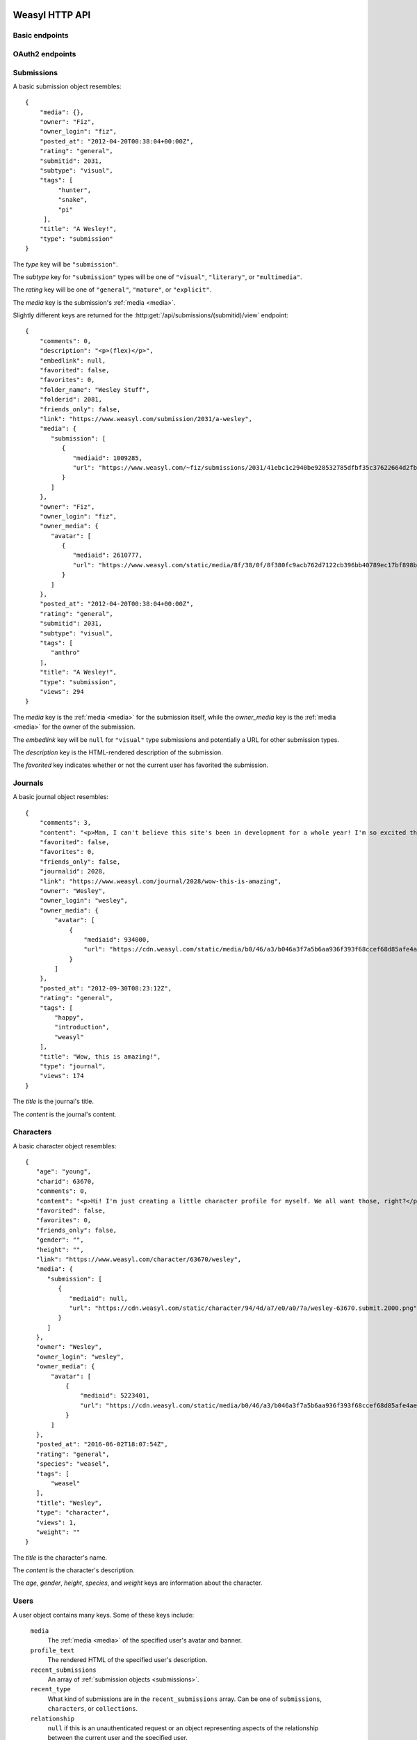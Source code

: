 Weasyl HTTP API
===============


Basic endpoints
---------------


.. http:get:: /api/version(.format)

   The current version of Weasyl, in some specified format. The format can be
   one of ``.json`` or ``.txt``, or omitted for JSON by default. For example::

     {"short_sha": "deadbeef"}


.. http:get:: /api/whoami

   The currently logged-in user, as JSON. For example::

     {"login": "weykent", "userid": 5756}

   If there is no current user, the response will be a :http:statuscode:`401`.


.. http:get:: /api/useravatar

   A user's avatar.

   :query username: The user's :term:`login name`.

   The result will resemble::

     {"avatar": "https://www.weasyl.com/static/user/66/42/8d/0a/3f/8c/5756/avatar.png"}

   Users without an avatar will get the default avatar icon back.


.. http:get:: /api/submissions/frontpage

   A list of submissions from the front page, respecting the current user's
   browsing settings.

   :query since: An :term:`ISO 8601 timestamp`. If specified, only submissions
      posted after this time will be returned.

   :query count: If specified, no more than this many submissions will be
      returned.

   This will return at most 100 submissions. If *count* is more than 100, at
   most 100 submissions will be returned. It is possible to receive less than
   *count* submissions back if too many submissions are filtered by the user's
   e.g. tag filters.

   The result will be a JSON array of :ref:`submission objects <submissions>`.


.. http:get:: /api/submissions/(submitid)/view

   View a particular submission by its ``submitid``.

   :query anyway: If omitted, the current user's tag filters may cause an error
      to be returned instead of a submission object. If specified as any
      non-empty string, tag filters will be ignored.

   :query increment_views: If omitted, the view count will not be incremented
      for the specified submission. If specified as any non-empty string while
      :ref:`authenticated <authentication>`, the view count may be increased.

   The result will be a JSON :ref:`submission object <submissions>`.

.. http:get:: /api/journals/(journalid)/view

   View a particular journal by its ``journalid``.

   :query anyway: If omitted, the current user's tag filters may cause an error
      to be returned instead of a journal object. If specified as any non-empty
      string, tag filters will be ignored.

   :query increment_views: If omitted, the view count will not be incremented
      for the specific journal. If specified as any non-empty string while
      :ref:`authenticated <authentication>`, the view count may be increased.

   The result will be a JSON :ref:`journal object <journals>`.

.. http:get:: /api/characters/(charid)/view

   View a particular journal by its ``charid``.

   :query anyway: If omitted, the current user's tag filters may cause an error
      to be returned instead of a character object. If specified as any non-empty
      string, tag filters will be ignored.

   :query increment_views: If omitted, the view count will not be incremented
      for the specific character. If specified as any non-empty string while
      :ref:`authenticated <authentication>`, the view count may be increased.

   The result will be a JSON :ref:`character object <characters>`.


.. http:get:: /api/users/(login_name)/view

   Retrieve information about a user by :term:`login name`.

   The result will be a JSON :ref:`user object <users>`.


.. http:get:: /api/users/(login_name)/gallery

   List a user's gallery by :term:`login name`.

   :query since: An :term:`ISO 8601 timestamp`. If specified, only submissions
      posted after this time will be returned.

   :query count: If specified, no more than this many submissions will be
      returned.

   :query folderid: If specified, only return submissions from the specified
      ``folderid``.

   :query backid: If specified, only return submissions with a ``submitid``
      greater than the ``backid``. This is used in pagination.

   :query nextid: If specified, only return submissions with a ``submitid``
      less than the ``nextid``. This is used in pagination.

   This will return at most 100 submissions. If *count* is more than 100, at
   most 100 submissions will be returned.

   The result will be a JSON object with three keys: *submissions*, *backid*,
   and *nextid*. *submissions* will be a JSON array of :ref:`submission objects
   <submissions>`. *backid* and *nexid* are used in :ref:`pagination
   <pagination>`.


.. http:get:: /api/messages/submissions

   List submissions in an :ref:`authenticated <authentication>` user's inbox.

   :query count: If specified, no more than this many submissions will be
      returned.

   :query backtime: If specified, only return submissions with a ``unixtime``
      greater than the ``backtime``. This is used in pagination.

   :query nexttime: If specified, only return submissions with a ``unixtime``
      less than the ``nexttime``. This is used in pagination.

   This will return at most 100 submissions. If *count* is more than 100, at
   most 100 submissions will be returned.

   The result will be a JSON object with three keys: *submissions*, *backtime*,
   and *nexttime*. *submissions* will be a JSON array of :ref:`submission
   objects <submissions>`. *backtime* and *nextime* are used in
   :ref:`pagination <pagination>`.


.. http:get:: /api/messages/summary

   List a summary of notifications for an :ref:`authenticated <authentication>`
   user. The result will be a JSON object resembling::

     {
         "comments": 0,
         "journals": 3,
         "notifications": 1,
         "submissions": 14,
         "unread_notes": 0
     }

   .. note::

      The result of this API endpoint is cached. New information is available
      only every three minutes or when a note arrives.


OAuth2 endpoints
----------------

.. http:get:: /api/oauth2/authorize

   The standard OAuth2 authorization endpoint. Currently only authorization
   code grants with callback URIs are supported.

   :query client_id: The client identifier issued to the consumer by Weasyl.

   :query redirect_uri: The callback URI the consumer provided to Weasyl before
      the *client_id* was issued.

   :query scope: Currently, only one scope is allowed: ``"wholesite"``

   :query state: A random unguessable string.

   :query response_type: Currently, only one response type is allowed:
      ``"code"``.

   On a successful authorization, the user agent will be redirected to the
   *redirect_uri* with query parameters of *code* and *state*. *code* will be a
   random string used to retrieve the authorization code grant, and *state*
   will be the same *state* as was passed originally.


.. http:post:: /api/oauth2/token

   The endpoint for fetching and refreshing OAuth2 tokens.

   :form client_secret: The client secret issued to the consumer by Weasyl.

   Other form parameters are described for authorization code grants at
   <http://tools.ietf.org/html/rfc6749#section-4.1> and for refreshing tokens
   at <http://tools.ietf.org/html/rfc6749#section-6>.

   .. note::

      Access tokens currently expire after an hour, to be sure to use the
      provided refresh token before then.


.. _submissions:

Submissions
-----------

A basic submission object resembles::

  {
      "media": {},
      "owner": "Fiz",
      "owner_login": "fiz",
      "posted_at": "2012-04-20T00:38:04+00:00Z",
      "rating": "general",
      "submitid": 2031,
      "subtype": "visual",
      "tags": [
           "hunter",
           "snake",
           "pi"
       ],
      "title": "A Wesley!",
      "type": "submission"
  }

The *type* key will be ``"submission"``.

The *subtype* key for ``"submission"`` types will be one of ``"visual"``,
``"literary"``, or ``"multimedia"``.

The *rating* key will be one of ``"general"``, ``"mature"``, or ``"explicit"``.

The *media* key is the submission's :ref:`media <media>`.

Slightly different keys are returned for the
:http:get:`/api/submissions/(submitid)/view` endpoint::

  {
      "comments": 0,
      "description": "<p>(flex)</p>",
      "embedlink": null,
      "favorited": false,
      "favorites": 0,
      "folder_name": "Wesley Stuff",
      "folderid": 2081,
      "friends_only": false,
      "link": "https://www.weasyl.com/submission/2031/a-wesley",
      "media": {
         "submission": [
            {
               "mediaid": 1009285,
               "url": "https://www.weasyl.com/~fiz/submissions/2031/41ebc1c2940be928532785dfbf35c37622664d2fbb8114c3b063df969562fc51/fiz-a-wesley.png"
            }
         ]
      },
      "owner": "Fiz",
      "owner_login": "fiz",
      "owner_media": {
         "avatar": [
            {
               "mediaid": 2610777,
               "url": "https://www.weasyl.com/static/media/8f/38/0f/8f380fc9acb762d7122cb396bb40789ec17bf898bbe832a761d6cc4b497d6e6c.png"
            }
         ]
      },
      "posted_at": "2012-04-20T00:38:04+00:00Z",
      "rating": "general",
      "submitid": 2031,
      "subtype": "visual",
      "tags": [
         "anthro"
      ],
      "title": "A Wesley!",
      "type": "submission",
      "views": 294
  }

The *media* key is the :ref:`media <media>` for the submission itself,
while the *owner_media* key is the :ref:`media <media>` for the owner of the
submission.

The *embedlink* key will be ``null`` for ``"visual"`` type submissions and
potentially a URL for other submission types.

The *description* key is the HTML-rendered description of the submission.

The *favorited* key indicates whether or not the current user has favorited
the submission.


.. _journals:

Journals
--------

A basic journal object resembles::

   {
       "comments": 3,
       "content": "<p>Man, I can't believe this site's been in development for a whole year! I'm so excited that everyone finally gets to use it, including myself! What do you all think so far?</p>",
       "favorited": false,
       "favorites": 0,
       "friends_only": false,
       "journalid": 2028,
       "link": "https://www.weasyl.com/journal/2028/wow-this-is-amazing",
       "owner": "Wesley",
       "owner_login": "wesley",
       "owner_media": {
           "avatar": [
               {
                   "mediaid": 934000,
                   "url": "https://cdn.weasyl.com/static/media/b0/46/a3/b046a3f7a5b6aa936f393f68ccef68d85afe4aeed43af415b81c41739701edde.gif"
               }
           ]
       },
       "posted_at": "2012-09-30T08:23:12Z",
       "rating": "general",
       "tags": [
           "happy",
           "introduction",
           "weasyl"
       ],
       "title": "Wow, this is amazing!",
       "type": "journal",
       "views": 174
   }

The *title* is the journal's title.

The *content* is the journal's content.


.. _characters:

Characters
----------

A basic character object resembles::

   {
      "age": "young",
      "charid": 63670,
      "comments": 0,
      "content": "<p>Hi! I'm just creating a little character profile for myself. We all want those, right?</p>",
      "favorited": false,
      "favorites": 0,
      "friends_only": false,
      "gender": "",
      "height": "",
      "link": "https://www.weasyl.com/character/63670/wesley",
      "media": {
         "submission": [
            {
               "mediaid": null,
               "url": "https://cdn.weasyl.com/static/character/94/4d/a7/e0/a0/7a/wesley-63670.submit.2000.png"
            }
         ]
      },
      "owner": "Wesley",
      "owner_login": "wesley",
      "owner_media": {
          "avatar": [
              {
                  "mediaid": 5223401,
                  "url": "https://cdn.weasyl.com/static/media/b0/46/a3/b046a3f7a5b6aa936f393f68ccef68d85afe4aeed43af415b81c41739701edde.gif"
              }
          ]
      },
      "posted_at": "2016-06-02T18:07:54Z",
      "rating": "general",
      "species": "weasel",
      "tags": [
          "weasel"
      ],
      "title": "Wesley",
      "type": "character",
      "views": 1,
      "weight": ""
   }

The *title* is the character's name.

The *content* is the character's description.

The *age*, *gender*, *height*, *species*, and *weight* keys are information about the character.


.. _users:

Users
-----

A user object contains many keys. Some of these keys include:

   ``media``
      The :ref:`media <media>` of the specified user's avatar and banner.

   ``profile_text``
      The rendered HTML of the specified user's description.

   ``recent_submissions``
      An array of :ref:`submission objects <submissions>`.

   ``recent_type``
      What kind of submissions are in the ``recent_submissions`` array. Can
      be one of ``submissions``, ``characters``, or ``collections``.

   ``relationship``
      ``null`` if this is an unauthenticated request or an object
      representing aspects of the relationship between the current user and
      the specified user.

   ``show_favorites_bar``
      Whether the specified user's favorites are shown as icons at the top
      of the profile page.

   ``show_favorites_tab``
      Whether the specified user's favorites should be shown at all.

   ``statistics``
      ``null`` if the specified user doesn't allow statistics to be shown or
      an object of statistics about the specified user.


A user object resembles::

  {
      "banned": false,
      "catchphrase": "",
      "commission_info": {
          "commissions": null,
          "details": "&lt;",
          "price_classes": null,
          "requests": null,
          "trades": null
      },
      "created_at": "2012-11-03T17:01:37Z",
      "featured_submission": null,
      "folders": [],
      "full_name": "weyk\u00ebnt",
      "login_name": "weykent",
      "media": {
          "avatar": [
              {
                  "mediaid": 937444,
                  "url": "https://www.weasyl.com/static/user/66/42/8d/0a/3f/8c//5756/avatar.png"
              }
          ],
          "banner": [
              {
                  "mediaid": 937443,
                  "url": "https://www.weasyl.com/static/user/66/42/8d/0a/3f/8c//5756/banner.gif"
              }
          ]
      },
      "profile_text": "<p>yo. I do weasyl coding and shit.</p><p>&#128572;</p>",
      "recent_submissions": [],
      "recent_type": "collections",
      "relationship": null,
      "show_favorites_bar": false,
      "show_favorites_tab": false,
      "statistics": {
          "faves_received": 0,
          "faves_sent": 2,
          "followed": 23,
          "following": 56,
          "journals": 0,
          "page_views": 16354,
          "submissions": 0
      },
      "stream_text": "",
      "stream_url": "",
      "streaming_status": "stopped",
      "suspended": false,
      "user_info": {
          "age": null,
          "aim": "",
          "facebook": "",
          "foursquare": "",
          "gender": "h4x0r",
          "googleplus": "",
          "icq": "",
          "location": "seattle, wa",
          "msn": "",
          "myspace": "",
          "psn": "",
          "reddit": "",
          "skype": "",
          "steam": "",
          "tumblr": "",
          "twitter": "",
          "xboxlive": "",
          "yahoo": "",
          "youtube": ""
      },
      "username": "weykent"
  }


.. _media:

Media keys
----------

*media* keys in Weasyl API responses take the form of a JSON object mapping
descriptive names to media file objects.

The media file objects will have at least two keys: *url*, and *mediaid*. The
*mediaid* is a unique identifier which unambiguously refers to a particular
file stored by Weasyl. The *url* is one possible URL where the file can be
downloaded. There can be multiple possible *url*\ s for a given *mediaid*. A
*mediaid* can also be ``null`` to indicate the *url* is already unambiguous.

For submissions, the possible descriptive names are ``"submission"`` for the
original file uploaded by the user, ``"cover"`` for the submission's
:term:`cover image`, and ``"thumbnail"`` for the submission's thumbnail. The
``"submission"`` and ``"cover"`` names are optional for a submission, while the
``"thumbnail"`` name will always exist.

For users, the possible descriptive names are ``"avatar"`` for the user's
avatar and ``"banner"`` for the user's banner. ``"banner"`` is optional while
``"avatar"`` will always exist.

Here is an example of the media for a visual submission::

  {
    "submission": [
      {
        "mediaid": 1651999,
        "url": "https://www.weasyl.com/static/media/..."
      }
    ],
    "thumbnail": [
      {
        "mediaid": 1652001,
        "url": "https://www.weasyl.com/static/media/..."
      }
    ],
    "cover": [
      {
        "mediaid": 1651999,
        "url": "https://www.weasyl.com/static/media/..."
      }
    ]
  }


.. _pagination:

Pagination
----------

Pagination is done through *backid* and *nextid* (or, in some cases, *backtime*
and *nexttime*) response keys and request query parameters. Paginated API
endpoints will return JSON objects with *backid* and *nextid* keys to indicate
how to find the previous and next pages of results.

If *nextid* is not ``null``, there is a next page accessible by specifying that
*nextid* as a query parameter, keeping all other query parameters the same.
Similarly, if *backid* is not ``null``, there is a previous page accessible by
specifying that *backid* as a query parameter.


.. _authentication:

Authentication
--------------

Authentication can be done in one of two ways: a Weasyl API key, or an OAuth2
bearer token.

Weasyl API keys are managed at <https://www.weasyl.com/control/apikeys>, and
are extremely simple to use. To authenticate a request, set the
``X-Weasyl-API-Key`` header to the value of an API key, and the user agent will
be authenticated as the user who created the key.

To authenticate a request with an OAuth2 bearer token, pass an ``Authorization:
Bearer`` header along with the token, as described in
<http://tools.ietf.org/html/draft-ietf-oauth-v2-bearer-20#section-2.1>.


Errors
------

At the moment, these are the non-:http:statuscode:`200` statuses potentially
emitted by the Weasyl API:

- :http:statuscode:`401`. This is emitted for resources which require an
  :ref:`authenticated <authentication>` user if no authorization is provided,
  or if the provided authorization is invalid.

- :http:statuscode:`403`. This is emitted in the case of an expected error.
  That is, Weasyl was able to process your request, but is unable to return the
  requested entity for some reason.

- :http:statuscode:`404`. This is emitted if a URL is requested which doesn't
  have matching data. For example, a request to
  :http:get:`/api/users/(login_name)/gallery` for a :term:`login name` which
  doesn't exist.

- :http:statuscode:`422`. This is emitted if a parameter's value is unparsable
  or invalid. For example, if a non-numeric value is specified for a parameter
  requiring a numeric value.

- :http:statuscode:`500`. This is emitted in the case of an unexpected error.
  That is, Weasyl was unable to process your request.

In addition to sending a non-:http:statuscode:`200` response, errors are
signaled by returning a JSON object with an *error* key. The value of this key
will be an object containing either a *code* key, a *name* key, or neither. An
object with a *code* or *name* key will unambiguously specify the problem
encountered. An object with neither key indicates that an unexpected error was
encountered.

An error response resembles the following::

    {
      "error": {
        "name": "RatingExceeded"
      }
    }


OAuth2 errors
~~~~~~~~~~~~~

If a bearer token has expired, the :http:header:`WWW-Authenticate` header in
the response will include ``error="invalid_token"``.


Glossary
========

.. glossary::

   cover image

      The image displayed on the submission page, which may be smaller than the
      actual submission file. Cover images will be no larger than 1024 pixels
      by 3000 pixels.


   ISO 8601 timestamp

      A string representing a particular moment in time. Weasyl requires
      exactly one of the formats described by ISO 8601:
      ``YYYY-MM-DDTHH:MM:SSZ``. For example, ``2014-02-12T17:00:00Z``. As this
      includes a trailing ``Z``, the time is required to be in UTC.


   login name

      A user's username, lowercase, and omitting all non-alphanumeric,
      non-ASCII characters.
